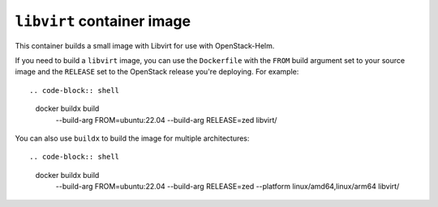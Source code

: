 ===========================
``libvirt`` container image
===========================

This container builds a small image with Libvirt for use with OpenStack-Helm.

If you need to build a ``libvirt`` image, you can use the ``Dockerfile`` with
the ``FROM`` build argument set to your source image and the ``RELEASE`` set to
the OpenStack release you're deploying.  For example::

.. code-block:: shell

   docker buildx build \
     --build-arg FROM=ubuntu:22.04 \
     --build-arg RELEASE=zed \
     libvirt/

You can also use ``buildx`` to build the image for multiple architectures::

.. code-block:: shell

   docker buildx build \
     --build-arg FROM=ubuntu:22.04 \
     --build-arg RELEASE=zed \
     --platform linux/amd64,linux/arm64 \
     libvirt/
